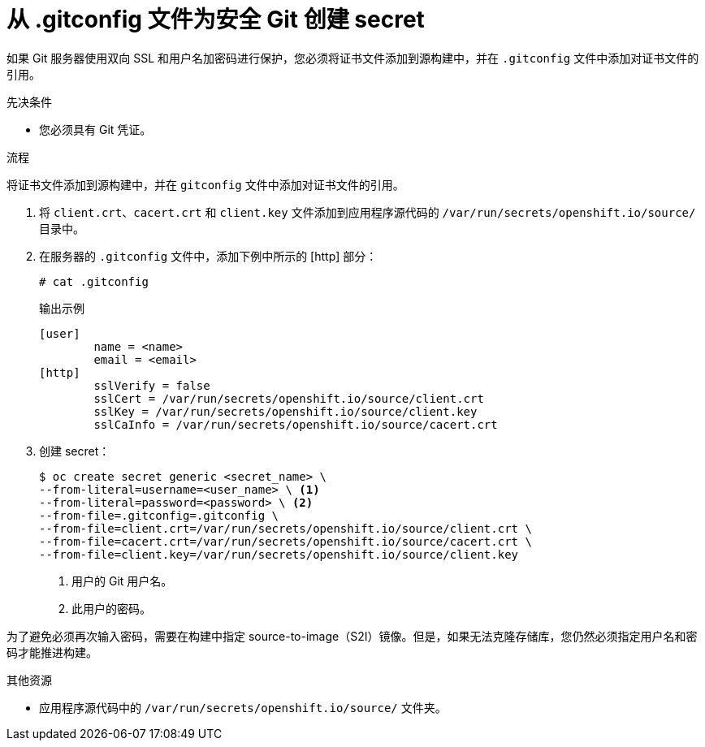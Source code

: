 // Module included in the following assemblies:
//
// * builds/creating-build-inputs.adoc

:_content-type: PROCEDURE
[id="builds-gitconfig-file-secured-git_{context}"]
= 从 .gitconfig 文件为安全 Git 创建 secret

如果 Git 服务器使用双向 SSL 和用户名加密码进行保护，您必须将证书文件添加到源构建中，并在 `.gitconfig` 文件中添加对证书文件的引用。

.先决条件

* 您必须具有 Git 凭证。

.流程

将证书文件添加到源构建中，并在 `gitconfig` 文件中添加对证书文件的引用。

. 将 `client.crt`、`cacert.crt` 和 `client.key` 文件添加到应用程序源代码的 `/var/run/secrets/openshift.io/source/` 目录中。

. 在服务器的 `.gitconfig` 文件中，添加下例中所示的 [http] 部分：
+
[source,terminal]
----
# cat .gitconfig
----
+
.输出示例
[source,terminal]
----
[user]
        name = <name>
        email = <email>
[http]
        sslVerify = false
        sslCert = /var/run/secrets/openshift.io/source/client.crt
        sslKey = /var/run/secrets/openshift.io/source/client.key
        sslCaInfo = /var/run/secrets/openshift.io/source/cacert.crt
----

. 创建 secret：
+
[source,terminal]
----
$ oc create secret generic <secret_name> \
--from-literal=username=<user_name> \ <1>
--from-literal=password=<password> \ <2>
--from-file=.gitconfig=.gitconfig \
--from-file=client.crt=/var/run/secrets/openshift.io/source/client.crt \
--from-file=cacert.crt=/var/run/secrets/openshift.io/source/cacert.crt \
--from-file=client.key=/var/run/secrets/openshift.io/source/client.key
----
<1> 用户的 Git 用户名。
<2> 此用户的密码。

[重要]
====
为了避免必须再次输入密码，需要在构建中指定 source-to-image（S2I）镜像。但是，如果无法克隆存储库，您仍然必须指定用户名和密码才能推进构建。
====

[role="_additional-resources"]
.其他资源

* 应用程序源代码中的 `/var/run/secrets/openshift.io/source/` 文件夹。
